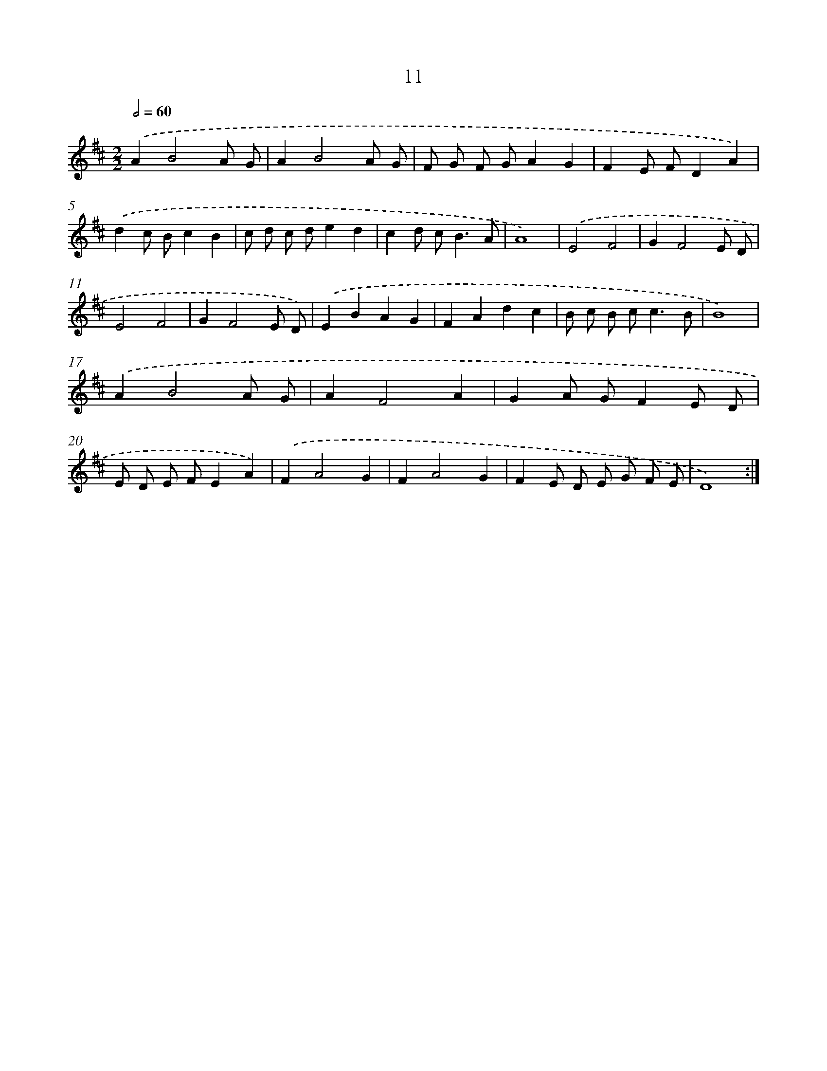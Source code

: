 X: 17931
T: 11
%%abc-version 2.0
%%abcx-abcm2ps-target-version 5.9.1 (29 Sep 2008)
%%abc-creator hum2abc beta
%%abcx-conversion-date 2018/11/01 14:38:18
%%humdrum-veritas 4240664101
%%humdrum-veritas-data 3411490534
%%continueall 1
%%barnumbers 0
L: 1/8
M: 2/2
Q: 1/2=60
K: D clef=treble
.('A2B4A G |
A2B4A G |
F G F GA2G2 |
F2E FD2A2) |
.('d2c Bc2B2 |
c d c de2d2 |
c2d c2<B2A |
A8) |
.('E4F4 |
G2F4E D |
E4F4 |
G2F4E D) |
.('E2B2A2G2 |
F2A2d2c2 |
B c B c2<c2B |
B8) |
.('A2B4A G |
A2F4A2 |
G2A GF2E D |
E D E FE2A2) |
.('F2A4G2 |
F2A4G2 |
F2E D E G F E |
D8) :|]
